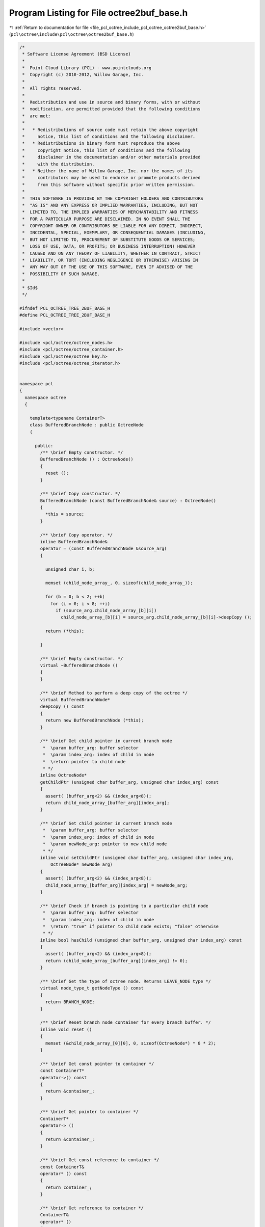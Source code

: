 
.. _program_listing_file_pcl_octree_include_pcl_octree_octree2buf_base.h:

Program Listing for File octree2buf_base.h
==========================================

|exhale_lsh| :ref:`Return to documentation for file <file_pcl_octree_include_pcl_octree_octree2buf_base.h>` (``pcl\octree\include\pcl\octree\octree2buf_base.h``)

.. |exhale_lsh| unicode:: U+021B0 .. UPWARDS ARROW WITH TIP LEFTWARDS

.. code-block:: cpp

   /*
    * Software License Agreement (BSD License)
    *
    *  Point Cloud Library (PCL) - www.pointclouds.org
    *  Copyright (c) 2010-2012, Willow Garage, Inc.
    *
    *  All rights reserved.
    *
    *  Redistribution and use in source and binary forms, with or without
    *  modification, are permitted provided that the following conditions
    *  are met:
    *
    *   * Redistributions of source code must retain the above copyright
    *     notice, this list of conditions and the following disclaimer.
    *   * Redistributions in binary form must reproduce the above
    *     copyright notice, this list of conditions and the following
    *     disclaimer in the documentation and/or other materials provided
    *     with the distribution.
    *   * Neither the name of Willow Garage, Inc. nor the names of its
    *     contributors may be used to endorse or promote products derived
    *     from this software without specific prior written permission.
    *
    *  THIS SOFTWARE IS PROVIDED BY THE COPYRIGHT HOLDERS AND CONTRIBUTORS
    *  "AS IS" AND ANY EXPRESS OR IMPLIED WARRANTIES, INCLUDING, BUT NOT
    *  LIMITED TO, THE IMPLIED WARRANTIES OF MERCHANTABILITY AND FITNESS
    *  FOR A PARTICULAR PURPOSE ARE DISCLAIMED. IN NO EVENT SHALL THE
    *  COPYRIGHT OWNER OR CONTRIBUTORS BE LIABLE FOR ANY DIRECT, INDIRECT,
    *  INCIDENTAL, SPECIAL, EXEMPLARY, OR CONSEQUENTIAL DAMAGES (INCLUDING,
    *  BUT NOT LIMITED TO, PROCUREMENT OF SUBSTITUTE GOODS OR SERVICES;
    *  LOSS OF USE, DATA, OR PROFITS; OR BUSINESS INTERRUPTION) HOWEVER
    *  CAUSED AND ON ANY THEORY OF LIABILITY, WHETHER IN CONTRACT, STRICT
    *  LIABILITY, OR TORT (INCLUDING NEGLIGENCE OR OTHERWISE) ARISING IN
    *  ANY WAY OUT OF THE USE OF THIS SOFTWARE, EVEN IF ADVISED OF THE
    *  POSSIBILITY OF SUCH DAMAGE.
    *
    * $Id$
    */
   
   #ifndef PCL_OCTREE_TREE_2BUF_BASE_H
   #define PCL_OCTREE_TREE_2BUF_BASE_H
   
   #include <vector>
   
   #include <pcl/octree/octree_nodes.h>
   #include <pcl/octree/octree_container.h>
   #include <pcl/octree/octree_key.h>
   #include <pcl/octree/octree_iterator.h>
   
   
   namespace pcl
   {
     namespace octree
     {
   
       template<typename ContainerT>
       class BufferedBranchNode : public OctreeNode
       {
   
         public:
           /** \brief Empty constructor. */
           BufferedBranchNode () : OctreeNode()
           {
             reset ();
           }
   
           /** \brief Copy constructor. */
           BufferedBranchNode (const BufferedBranchNode& source) : OctreeNode()
           {
             *this = source;
           }
   
           /** \brief Copy operator. */
           inline BufferedBranchNode&
           operator = (const BufferedBranchNode &source_arg)
           {
   
             unsigned char i, b;
   
             memset (child_node_array_, 0, sizeof(child_node_array_));
   
             for (b = 0; b < 2; ++b)
               for (i = 0; i < 8; ++i)
                 if (source_arg.child_node_array_[b][i])
                   child_node_array_[b][i] = source_arg.child_node_array_[b][i]->deepCopy ();
   
             return (*this);
   
           }
   
           /** \brief Empty constructor. */
           virtual ~BufferedBranchNode ()
           {
           }
   
           /** \brief Method to perform a deep copy of the octree */
           virtual BufferedBranchNode*
           deepCopy () const
           {
             return new BufferedBranchNode (*this);
           }
   
           /** \brief Get child pointer in current branch node
            *  \param buffer_arg: buffer selector
            *  \param index_arg: index of child in node
            *  \return pointer to child node
            * */
           inline OctreeNode*
           getChildPtr (unsigned char buffer_arg, unsigned char index_arg) const
           {
             assert( (buffer_arg<2) && (index_arg<8));
             return child_node_array_[buffer_arg][index_arg];
           }
   
           /** \brief Set child pointer in current branch node
            *  \param buffer_arg: buffer selector
            *  \param index_arg: index of child in node
            *  \param newNode_arg: pointer to new child node
            * */
           inline void setChildPtr (unsigned char buffer_arg, unsigned char index_arg,
               OctreeNode* newNode_arg)
           {
             assert( (buffer_arg<2) && (index_arg<8));
             child_node_array_[buffer_arg][index_arg] = newNode_arg;
           }
   
           /** \brief Check if branch is pointing to a particular child node
            *  \param buffer_arg: buffer selector
            *  \param index_arg: index of child in node
            *  \return "true" if pointer to child node exists; "false" otherwise
            * */
           inline bool hasChild (unsigned char buffer_arg, unsigned char index_arg) const
           {
             assert( (buffer_arg<2) && (index_arg<8));
             return (child_node_array_[buffer_arg][index_arg] != 0);
           }
   
           /** \brief Get the type of octree node. Returns LEAVE_NODE type */
           virtual node_type_t getNodeType () const
           {
             return BRANCH_NODE;
           }
   
           /** \brief Reset branch node container for every branch buffer. */
           inline void reset ()
           {
             memset (&child_node_array_[0][0], 0, sizeof(OctreeNode*) * 8 * 2);
           }
   
           /** \brief Get const pointer to container */
           const ContainerT*
           operator->() const
           {
             return &container_;
           }
   
           /** \brief Get pointer to container */
           ContainerT*
           operator-> ()
           {
             return &container_;
           }
   
           /** \brief Get const reference to container */
           const ContainerT&
           operator* () const
           {
             return container_;
           }
   
           /** \brief Get reference to container */
           ContainerT&
           operator* ()
           {
             return container_;
           }
   
           /** \brief Get const reference to container */
           const ContainerT&
           getContainer () const
           {
             return container_;
           }
   
           /** \brief Get reference to container */
           ContainerT&
           getContainer ()
           {
             return container_;
           }
   
           /** \brief Get const pointer to container */
           const ContainerT*
           getContainerPtr() const
           {
             return &container_;
           }
   
           /** \brief Get pointer to container */
           ContainerT*
           getContainerPtr ()
           {
             return &container_;
           }
   
         protected:
           ContainerT container_;
   
           OctreeNode* child_node_array_[2][8];
       };
   
       /** \brief @b Octree double buffer class
        *
        * \note This octree implementation keeps two separate octree structures
        * in memory.
        *
        * \note This allows for differentially compare the octree structures (change detection, differential encoding).
        * \note The tree depth defines the maximum amount of octree voxels / leaf nodes (should be initially defined).
        * \note All leaf nodes are addressed by integer indices.
        * \note Note: The tree depth equates to the bit length of the voxel indices.
        * \ingroup octree
        * \author Julius Kammerl (julius@kammerl.de)
        */
       template<typename LeafContainerT = int,
                typename BranchContainerT = OctreeContainerEmpty >
       class Octree2BufBase
       {
   
         public:
   
           typedef Octree2BufBase<LeafContainerT, BranchContainerT> OctreeT;
   
           // iterators are friends
           friend class OctreeIteratorBase<OctreeT> ;
           friend class OctreeDepthFirstIterator<OctreeT> ;
           friend class OctreeBreadthFirstIterator<OctreeT> ;
           friend class OctreeLeafNodeDepthFirstIterator<OctreeT> ;
           friend class OctreeLeafNodeBreadthFirstIterator<OctreeT> ;
   
           typedef BufferedBranchNode<BranchContainerT> BranchNode;
           typedef OctreeLeafNode<LeafContainerT> LeafNode;
   
           typedef BranchContainerT BranchContainer;
           typedef LeafContainerT LeafContainer;
   
           // Octree default iterators
           typedef OctreeDepthFirstIterator<OctreeT> Iterator;
           typedef const OctreeDepthFirstIterator<OctreeT> ConstIterator;
           Iterator begin(unsigned int max_depth_arg = 0) {return Iterator(this, max_depth_arg);};
           const Iterator end() {return Iterator();};
   
           // Octree leaf node iterators
           // The previous deprecated names
           // LeafNodeIterator and ConstLeafNodeIterator are deprecated.
           // Please use LeafNodeDepthFirstIterator and ConstLeafNodeDepthFirstIterator instead.
           typedef OctreeLeafNodeDepthFirstIterator<OctreeT> LeafNodeIterator;
           typedef const OctreeLeafNodeDepthFirstIterator<OctreeT> ConstLeafNodeIterator;
   
           PCL_DEPRECATED ("Please use leaf_depth_begin () instead.")
           LeafNodeIterator leaf_begin (unsigned int max_depth_arg = 0)
           {
             return LeafNodeIterator (this, max_depth_arg);
           };
   
           PCL_DEPRECATED ("Please use leaf_depth_end () instead.")
           const LeafNodeIterator leaf_end ()
           {
             return LeafNodeIterator ();
           };
   
           // The currently valide names
           typedef OctreeLeafNodeDepthFirstIterator<OctreeT> LeafNodeDepthFirstIterator;
           typedef const OctreeLeafNodeDepthFirstIterator<OctreeT> ConstLeafNodeDepthFirstIterator;
           LeafNodeDepthFirstIterator leaf_depth_begin (unsigned int max_depth_arg = 0)
           {
             return LeafNodeDepthFirstIterator (this, max_depth_arg);
           };
   
           const LeafNodeDepthFirstIterator leaf_depth_end ()
           {
             return LeafNodeDepthFirstIterator();
           };
   
           // Octree depth-first iterators
           typedef OctreeDepthFirstIterator<OctreeT> DepthFirstIterator;
           typedef const OctreeDepthFirstIterator<OctreeT> ConstDepthFirstIterator;
           DepthFirstIterator depth_begin(unsigned int maxDepth_arg = 0) {return DepthFirstIterator(this, maxDepth_arg);};
           const DepthFirstIterator depth_end() {return DepthFirstIterator();};
   
           // Octree breadth-first iterators
           typedef OctreeBreadthFirstIterator<OctreeT> BreadthFirstIterator;
           typedef const OctreeBreadthFirstIterator<OctreeT> ConstBreadthFirstIterator;
           BreadthFirstIterator breadth_begin(unsigned int max_depth_arg = 0) {return BreadthFirstIterator(this, max_depth_arg);};
           const BreadthFirstIterator breadth_end() {return BreadthFirstIterator();};
   
           // Octree leaf node iterators
           typedef OctreeLeafNodeBreadthFirstIterator<OctreeT> LeafNodeBreadthIterator;
           typedef const OctreeLeafNodeBreadthFirstIterator<OctreeT> ConstLeafNodeBreadthIterator;
   
           LeafNodeBreadthIterator leaf_breadth_begin (unsigned int max_depth_arg = 0u)
           {
             return LeafNodeBreadthIterator (this, max_depth_arg? max_depth_arg : this->octree_depth_);
           };
   
           const LeafNodeBreadthIterator leaf_breadth_end ()
           {
             return LeafNodeBreadthIterator (this, 0, NULL);
           };
   
           /** \brief Empty constructor. */
           Octree2BufBase ();
   
           /** \brief Empty deconstructor. */
           virtual
           ~Octree2BufBase ();
   
           /** \brief Copy constructor. */
           Octree2BufBase (const Octree2BufBase& source) :
               leaf_count_ (source.leaf_count_),
               branch_count_ (source.branch_count_),
               root_node_ (new (BranchNode) (*(source.root_node_))),
               depth_mask_ (source.depth_mask_),
               max_key_ (source.max_key_),
               buffer_selector_ (source.buffer_selector_),
               tree_dirty_flag_ (source.tree_dirty_flag_),
               octree_depth_ (source.octree_depth_),
               dynamic_depth_enabled_(source.dynamic_depth_enabled_)
           {
           }
   
           /** \brief Copy constructor. */
           inline Octree2BufBase&
           operator = (const Octree2BufBase& source)
           {
             leaf_count_ = source.leaf_count_;
             branch_count_ = source.branch_count_;
             root_node_ = new (BranchNode) (* (source.root_node_));
             depth_mask_ = source.depth_mask_;
             max_key_ = source.max_key_;
             buffer_selector_ = source.buffer_selector_;
             tree_dirty_flag_ = source.tree_dirty_flag_;
             octree_depth_ = source.octree_depth_;
             dynamic_depth_enabled_ = source.dynamic_depth_enabled_;
             return (*this);
           }
   
           /** \brief Set the maximum amount of voxels per dimension.
            *  \param max_voxel_index_arg: maximum amount of voxels per dimension
            * */
           void
           setMaxVoxelIndex (unsigned int max_voxel_index_arg);
   
           /** \brief Set the maximum depth of the octree.
            *  \param depth_arg: maximum depth of octree
            * */
           void
           setTreeDepth (unsigned int depth_arg);
   
           /** \brief Get the maximum depth of the octree.
            *  \return depth_arg: maximum depth of octree
            * */
           inline unsigned int getTreeDepth () const
           {
             return this->octree_depth_;
           }
   
           /** \brief Create new leaf node at (idx_x_arg, idx_y_arg, idx_z_arg).
            *  \note If leaf node already exist, this method returns the existing node
            *  \param idx_x_arg: index of leaf node in the X axis.
            *  \param idx_y_arg: index of leaf node in the Y axis.
            *  \param idx_z_arg: index of leaf node in the Z axis.
            *  \return pointer to new leaf node container.
            * */
           LeafContainerT*
           createLeaf (unsigned int idx_x_arg, unsigned int idx_y_arg, unsigned int idx_z_arg);
   
           /** \brief Find leaf node at (idx_x_arg, idx_y_arg, idx_z_arg).
            *  \note If leaf node already exist, this method returns the existing node
            *  \param idx_x_arg: index of leaf node in the X axis.
            *  \param idx_y_arg: index of leaf node in the Y axis.
            *  \param idx_z_arg: index of leaf node in the Z axis.
            *  \return pointer to leaf node container if found, null pointer otherwise.
            * */
           LeafContainerT*
           findLeaf (unsigned int idx_x_arg, unsigned int idx_y_arg, unsigned int idx_z_arg);
   
           /** \brief Check for the existence of leaf node at (idx_x_arg, idx_y_arg, idx_z_arg).
            *  \param idx_x_arg: index of leaf node in the X axis.
            *  \param idx_y_arg: index of leaf node in the Y axis.
            *  \param idx_z_arg: index of leaf node in the Z axis.
            *  \return "true" if leaf node search is successful, otherwise it returns "false".
            * */
           bool
           existLeaf (unsigned int idx_x_arg, unsigned int idx_y_arg, unsigned int idx_z_arg) const;
   
           /** \brief Remove leaf node at (idx_x_arg, idx_y_arg, idx_z_arg).
            *  \param idx_x_arg: index of leaf node in the X axis.
            *  \param idx_y_arg: index of leaf node in the Y axis.
            *  \param idx_z_arg: index of leaf node in the Z axis.
            * */
           void
           removeLeaf (unsigned int idx_x_arg, unsigned int idx_y_arg, unsigned int idx_z_arg);
   
           /** \brief Return the amount of existing leafs in the octree.
            *  \return amount of registered leaf nodes.
            * */
           inline std::size_t getLeafCount () const
           {
             return (leaf_count_);
           }
   
           /** \brief Return the amount of existing branches in the octree.
            *  \return amount of branch nodes.
            * */
           inline std::size_t getBranchCount () const
           {
             return (branch_count_);
           }
   
           /** \brief Delete the octree structure and its leaf nodes.
            * */
           void
           deleteTree ();
   
           /** \brief Delete octree structure of previous buffer. */
           inline void deletePreviousBuffer ()
           {
             treeCleanUpRecursive (root_node_);
           }
   
           /** \brief Delete the octree structure in the current buffer. */
           inline void deleteCurrentBuffer ()
           {
             buffer_selector_ = !buffer_selector_;
             treeCleanUpRecursive (root_node_);
             leaf_count_ = 0;
           }
   
           /** \brief Switch buffers and reset current octree structure. */
           void
           switchBuffers ();
   
           /** \brief Serialize octree into a binary output vector describing its branch node structure.
            *  \param binary_tree_out_arg: reference to output vector for writing binary tree structure.
            *  \param do_XOR_encoding_arg: select if binary tree structure should be generated based on current octree (false) of based on a XOR comparison between current and previous octree
            * */
           void
           serializeTree (std::vector<char>& binary_tree_out_arg,
                          bool do_XOR_encoding_arg = false);
   
           /** \brief Serialize octree into a binary output vector describing its branch node structure and and push all DataT elements stored in the octree to a vector.
            * \param binary_tree_out_arg: reference to output vector for writing binary tree structure.
            * \param leaf_container_vector_arg: pointer to all LeafContainerT objects in the octree
            * \param do_XOR_encoding_arg: select if binary tree structure should be generated based on current octree (false) of based on a XOR comparison between current and previous octree
            * */
           void
           serializeTree (std::vector<char>& binary_tree_out_arg,
                          std::vector<LeafContainerT*>& leaf_container_vector_arg,
                          bool do_XOR_encoding_arg = false);
   
           /** \brief Outputs a vector of all DataT elements that are stored within the octree leaf nodes.
            *  \param leaf_container_vector_arg: vector of pointers to all LeafContainerT objects in the octree
            * */
           void
           serializeLeafs (std::vector<LeafContainerT*>& leaf_container_vector_arg);
   
           /** \brief Outputs a vector of all DataT elements from leaf nodes, that do not exist in the previous octree buffer.
            *  \param leaf_container_vector_arg: vector of pointers to all LeafContainerT objects in the octree
            * */
           void
           serializeNewLeafs (std::vector<LeafContainerT*>& leaf_container_vector_arg);
   
           /** \brief Deserialize a binary octree description vector and create a corresponding octree structure. Leaf nodes are initialized with getDataTByKey(..).
            *  \param binary_tree_in_arg: reference to input vector for reading binary tree structure.
            *  \param do_XOR_decoding_arg: select if binary tree structure is based on current octree (false) of based on a XOR comparison between current and previous octree
            * */
           void
           deserializeTree (std::vector<char>& binary_tree_in_arg,
                            bool do_XOR_decoding_arg = false);
   
           /** \brief Deserialize a binary octree description and create a corresponding octree structure. Leaf nodes are initialized with DataT elements from the dataVector.
            *  \param binary_tree_in_arg: reference to inpvectoream for reading binary tree structure.
            *  \param leaf_container_vector_arg: vector of pointers to all LeafContainerT objects in the octree
            *  \param do_XOR_decoding_arg: select if binary tree structure is based on current octree (false) of based on a XOR comparison between current and previous octree
            * */
           void
           deserializeTree (std::vector<char>& binary_tree_in_arg,
                            std::vector<LeafContainerT*>& leaf_container_vector_arg,
                            bool do_XOR_decoding_arg = false);
   
         protected:
   
           //////////////////////////////////////////////////////////////////////////////////////////////////////////////////////
           // Protected octree methods based on octree keys
           //////////////////////////////////////////////////////////////////////////////////////////////////////////////////////
   
           /** \brief Retrieve root node */
           OctreeNode*
           getRootNode () const
           {
             return (this->root_node_);
           }
   
           /** \brief Find leaf node
            *  \param key_arg: octree key addressing a leaf node.
            *  \return pointer to leaf container. If leaf node is not found, this pointer returns 0.
            * */
           inline LeafContainerT*
           findLeaf (const OctreeKey& key_arg) const
           {
             LeafContainerT* result = 0;
             findLeafRecursive (key_arg, depth_mask_, root_node_, result);
             return result;
           }
   
           /** \brief Create a leaf node.
            *  \note If the leaf node at the given octree node does not exist, it will be created and added to the tree.
            *  \param key_arg: octree key addressing a leaf node.
            *  \return pointer to an existing or created leaf container.
            * */
           inline LeafContainerT*
           createLeaf (const OctreeKey& key_arg)
           {
             LeafNode* leaf_node;
             BranchNode* leaf_node_parent;
   
             createLeafRecursive (key_arg, depth_mask_ ,root_node_, leaf_node, leaf_node_parent, false);
   
             LeafContainerT* ret = leaf_node->getContainerPtr();
   
             return ret;
           }
   
           /** \brief Check if leaf doesn't exist in the octree
            *  \param key_arg: octree key addressing a leaf node.
            *  \return "true" if leaf node is found; "false" otherwise
            * */
           inline bool existLeaf (const OctreeKey& key_arg) const
           {
             return (findLeaf(key_arg) != 0);
           }
   
           /** \brief Remove leaf node from octree
            *  \param key_arg: octree key addressing a leaf node.
            * */
           inline void removeLeaf (const OctreeKey& key_arg)
           {
             if (key_arg <= max_key_)
             {
               deleteLeafRecursive (key_arg, depth_mask_, root_node_);
   
               // we changed the octree structure -> dirty
               tree_dirty_flag_ = true;
             }
           }
   
           //////////////////////////////////////////////////////////////////////////////////////////////////////////////////////
           // Branch node accessor inline functions
           //////////////////////////////////////////////////////////////////////////////////////////////////////////////////////
   
           /** \brief Check if branch is pointing to a particular child node
            *  \param branch_arg: reference to octree branch class
            *  \param child_idx_arg: index to child node
            *  \return "true" if pointer to child node exists; "false" otherwise
            * */
           inline bool
           branchHasChild (const BranchNode& branch_arg, unsigned char child_idx_arg) const
           {
             // test occupancyByte for child existence
             return (branch_arg.getChildPtr(buffer_selector_, child_idx_arg) != 0);
           }
   
           /** \brief Retrieve a child node pointer for child node at child_idx.
            * \param branch_arg: reference to octree branch class
            * \param child_idx_arg: index to child node
            * \return pointer to octree child node class
            */
           inline OctreeNode*
           getBranchChildPtr (const BranchNode& branch_arg,
               unsigned char child_idx_arg) const
           {
             return branch_arg.getChildPtr(buffer_selector_, child_idx_arg);
           }
   
           /** \brief Assign new child node to branch
            *  \param branch_arg: reference to octree branch class
            *  \param child_idx_arg: index to child node
            *  \param new_child_arg: pointer to new child node
            * */
           inline void
           setBranchChildPtr (BranchNode& branch_arg, unsigned char child_idx_arg, OctreeNode* new_child_arg)
           {
             branch_arg.setChildPtr (buffer_selector_, child_idx_arg, new_child_arg);
           }
   
           /** \brief Generate bit pattern reflecting the existence of child node pointers for current buffer
            *  \param branch_arg: reference to octree branch class
            *  \return a single byte with 8 bits of child node information
            * */
           inline char getBranchBitPattern (const BranchNode& branch_arg) const
           {
             unsigned char i;
             char node_bits;
   
             // create bit pattern
             node_bits = 0;
             for (i = 0; i < 8; i++)
             {
               const OctreeNode* child = branch_arg.getChildPtr(buffer_selector_, i);
               node_bits |= static_cast<char> ( (!!child) << i);
             }
   
             return (node_bits);
           }
   
           /** \brief Generate bit pattern reflecting the existence of child node pointers in specific buffer
            *  \param branch_arg: reference to octree branch class
            *  \param bufferSelector_arg: buffer selector
            *  \return a single byte with 8 bits of child node information
            * */
           inline char getBranchBitPattern (const BranchNode& branch_arg,
               unsigned char bufferSelector_arg) const
           {
             unsigned char i;
             char node_bits;
   
             // create bit pattern
             node_bits = 0;
             for (i = 0; i < 8; i++)
             {
               const OctreeNode* child = branch_arg.getChildPtr(bufferSelector_arg, i);
               node_bits |= static_cast<char> ( (!!child) << i);
             }
   
             return (node_bits);
           }
   
           /** \brief Generate XOR bit pattern reflecting differences between the two octree buffers
            *  \param branch_arg: reference to octree branch class
            *  \return a single byte with 8 bits of child node XOR difference information
            * */
           inline char getBranchXORBitPattern (
               const BranchNode& branch_arg) const
           {
             unsigned char i;
             char node_bits[2];
   
             // create bit pattern for both buffers
             node_bits[0] = node_bits[1] = 0;
   
             for (i = 0; i < 8; i++)
             {
               const OctreeNode* childA = branch_arg.getChildPtr(0, i);
               const OctreeNode* childB = branch_arg.getChildPtr(1, i);
   
               node_bits[0] |= static_cast<char> ( (!!childA) << i);
               node_bits[1] |= static_cast<char> ( (!!childB) << i);
             }
   
             return node_bits[0] ^ node_bits[1];
           }
   
           /** \brief Test if branch changed between previous and current buffer
            *  \param branch_arg: reference to octree branch class
            *  \return "true", if child node information differs between current and previous octree buffer
            * */
           inline bool hasBranchChanges (const BranchNode& branch_arg) const
           {
             return (getBranchXORBitPattern (branch_arg) > 0);
           }
   
           /** \brief Delete child node and all its subchilds from octree in specific buffer
            *  \param branch_arg: reference to octree branch class
            *  \param buffer_selector_arg: buffer selector
            *  \param child_idx_arg: index to child node
            * */
           inline void deleteBranchChild (BranchNode& branch_arg,
               unsigned char buffer_selector_arg,
               unsigned char child_idx_arg)
           {
             if (branch_arg.hasChild(buffer_selector_arg, child_idx_arg))
             {
               OctreeNode* branchChild = branch_arg.getChildPtr(buffer_selector_arg, child_idx_arg);
   
               switch (branchChild->getNodeType ())
               {
                 case BRANCH_NODE:
                 {
                   // free child branch recursively
                   deleteBranch (*static_cast<BranchNode*> (branchChild));
   
                   // delete unused branch
                   delete (branchChild);
                   break;
                 }
   
                 case LEAF_NODE:
                 {
                   // push unused leaf to branch pool
                   delete (branchChild);
                   break;
                 }
                 default:
                   break;
               }
   
               // set branch child pointer to 0
               branch_arg.setChildPtr(buffer_selector_arg, child_idx_arg, 0);
             }
           }
   
           /** \brief Delete child node and all its subchilds from octree in current buffer
            *  \param branch_arg: reference to octree branch class
            *  \param child_idx_arg: index to child node
            * */
           inline void deleteBranchChild (BranchNode& branch_arg,  unsigned char child_idx_arg)
           {
             deleteBranchChild(branch_arg, buffer_selector_, child_idx_arg);
           }
   
           /** \brief Delete branch and all its subchilds from octree (both buffers)
            *  \param branch_arg: reference to octree branch class
            * */
           inline void deleteBranch (BranchNode& branch_arg)
           {
             char i;
   
             // delete all branch node children
             for (i = 0; i < 8; i++)
             {
   
               if (branch_arg.getChildPtr(0, i) == branch_arg.getChildPtr(1, i))
               {
                 // reference was copied - there is only one child instance to be deleted
                 deleteBranchChild (branch_arg, 0, i);
   
                 // remove pointers from both buffers
                 branch_arg.setChildPtr(0, i, 0);
                 branch_arg.setChildPtr(1, i, 0);
               }
               else
               {
                 deleteBranchChild (branch_arg, 0, i);
                 deleteBranchChild (branch_arg, 1, i);
               }
             }
           }
   
           /** \brief Fetch and add a new branch child to a branch class in current buffer
            *  \param branch_arg: reference to octree branch class
            *  \param child_idx_arg: index to child node
            *  \return pointer of new branch child to this reference
            * */
           inline  BranchNode* createBranchChild (BranchNode& branch_arg,
               unsigned char child_idx_arg)
           {
             BranchNode* new_branch_child = new BranchNode();
   
             branch_arg.setChildPtr (buffer_selector_, child_idx_arg,
                 static_cast<OctreeNode*> (new_branch_child));
   
             return new_branch_child;
           }
   
           /** \brief Fetch and add a new leaf child to a branch class
            *  \param branch_arg: reference to octree branch class
            *  \param child_idx_arg: index to child node
            *  \return pointer of new leaf child to this reference
            * */
           inline LeafNode*
           createLeafChild (BranchNode& branch_arg, unsigned char child_idx_arg)
           {
             LeafNode* new_leaf_child = new LeafNode();
   
             branch_arg.setChildPtr(buffer_selector_, child_idx_arg, new_leaf_child);
   
             return new_leaf_child;
           }
   
           //////////////////////////////////////////////////////////////////////////////////////////////////////////////////////
           // Recursive octree methods
           //////////////////////////////////////////////////////////////////////////////////////////////////////////////////////
   
           /** \brief Create a leaf node at octree key. If leaf node does already exist, it is returned.
            *  \param key_arg: reference to an octree key
            *  \param depth_mask_arg: depth mask used for octree key analysis and for branch depth indicator
            *  \param branch_arg: current branch node
            *  \param return_leaf_arg: return pointer to leaf container
            *  \param parent_of_leaf_arg: return pointer to parent of leaf node
            *  \param branch_reset_arg: Reset pointer array of current branch
            *  \return depth mask at which leaf node was created/found
            **/
           unsigned int
           createLeafRecursive (const OctreeKey& key_arg,
                                unsigned int depth_mask_arg,
                                BranchNode* branch_arg,
                                LeafNode*& return_leaf_arg,
                                BranchNode*& parent_of_leaf_arg,
                                bool branch_reset_arg = false);
   
   
           /** \brief Recursively search for a given leaf node and return a pointer.
            *  \note  If leaf node does not exist, a 0 pointer is returned.
            *  \param key_arg: reference to an octree key
            *  \param depth_mask_arg: depth mask used for octree key analysis and for branch depth indicator
            *  \param branch_arg: current branch node
            *  \param result_arg: pointer to leaf container class
            **/
           void
           findLeafRecursive (const OctreeKey& key_arg,
                              unsigned int depth_mask_arg,
                              BranchNode* branch_arg,
                              LeafContainerT*& result_arg) const;
   
   
           /** \brief Recursively search and delete leaf node
            *  \param key_arg: reference to an octree key
            *  \param depth_mask_arg: depth mask used for octree key analysis and branch depth indicator
            *  \param branch_arg: current branch node
            *  \return "true" if branch does not contain any childs; "false" otherwise. This indicates if current branch can be deleted.
            **/
           bool
           deleteLeafRecursive (const OctreeKey& key_arg,
                                unsigned int depth_mask_arg,
                                BranchNode* branch_arg);
   
           /** \brief Recursively explore the octree and output binary octree description together with a vector of leaf node DataT content.
            *  \param branch_arg: current branch node
            *  \param key_arg: reference to an octree key
            *  \param binary_tree_out_arg: binary output vector
            *  \param leaf_container_vector_arg: vector to return pointers to all leaf container in the tree.
            *  \param do_XOR_encoding_arg: select if binary tree structure should be generated based on current octree (false) of based on a XOR comparison between current and previous octree
            *  \param new_leafs_filter_arg: execute callback only for leaf nodes that did not exist in preceding buffer
            **/
           void
           serializeTreeRecursive (BranchNode* branch_arg,
                                   OctreeKey& key_arg,
                                   std::vector<char>* binary_tree_out_arg,
                                   typename std::vector<LeafContainerT*>* leaf_container_vector_arg,
                                   bool do_XOR_encoding_arg = false,
                                   bool new_leafs_filter_arg = false);
   
           /** \brief Rebuild an octree based on binary XOR octree description and DataT objects for leaf node initialization.
            *  \param branch_arg: current branch node
            *  \param depth_mask_arg: depth mask used for octree key analysis and branch depth indicator
            *  \param key_arg: reference to an octree key
            *  \param binary_tree_in_it_arg iterator of binary input data
            *  \param binary_tree_in_it_end_arg
            *  \param leaf_container_vector_it_arg: iterator pointing to leaf container pointers to be added to a leaf node
            *  \param leaf_container_vector_it_end_arg: iterator pointing to leaf container pointers pointing to last object in input container.
            *  \param branch_reset_arg: Reset pointer array of current branch
            *  \param do_XOR_decoding_arg: select if binary tree structure is based on current octree (false) of based on a XOR comparison between current and previous octree
            **/
           void
           deserializeTreeRecursive (BranchNode* branch_arg,
                                     unsigned int depth_mask_arg,
                                     OctreeKey& key_arg,
                                     typename std::vector<char>::const_iterator& binary_tree_in_it_arg,
                                     typename std::vector<char>::const_iterator& binary_tree_in_it_end_arg,
                                     typename std::vector<LeafContainerT*>::const_iterator* leaf_container_vector_it_arg,
                                     typename std::vector<LeafContainerT*>::const_iterator* leaf_container_vector_it_end_arg,
                                     bool branch_reset_arg = false,
                                     bool do_XOR_decoding_arg = false);
   
   
           //////////////////////////////////////////////////////////////////////////////////////////////////////////////////////
           // Serialization callbacks
           //////////////////////////////////////////////////////////////////////////////////////////////////////////////////////
   
           /** \brief Callback executed for every leaf node data during serialization
            **/
           virtual void serializeTreeCallback (LeafContainerT &, const OctreeKey &)
           {
   
           }
   
           /** \brief Callback executed for every leaf node data during deserialization
            **/
           virtual void deserializeTreeCallback (LeafContainerT&, const OctreeKey&)
           {
   
           }
   
           //////////////////////////////////////////////////////////////////////////////////////////////////////////////////////
           // Helpers
           //////////////////////////////////////////////////////////////////////////////////////////////////////////////////////
   
           /** \brief Recursively explore the octree and remove unused branch and leaf nodes
            *  \param branch_arg: current branch node
            **/
           void
           treeCleanUpRecursive (BranchNode* branch_arg);
   
           /** \brief Helper function to calculate the binary logarithm
            * \param n_arg: some value
            * \return binary logarithm (log2) of argument n_arg
            */
           inline double Log2 (double n_arg)
           {
             return log (n_arg) / log (2.0);
           }
   
           /** \brief Test if octree is able to dynamically change its depth. This is required for adaptive bounding box adjustment.
            *  \return "false" - not resizeable due to XOR serialization
            **/
           inline bool octreeCanResize ()
           {
             return (false);
           }
   
           /** \brief Prints binary representation of a byte - used for debugging
            *  \param data_arg - byte to be printed to stdout
            **/
           inline void printBinary (char data_arg)
           {
             unsigned char mask = 1;  // Bit mask
   
             // Extract the bits
             for (int i = 0; i < 8; i++)
             {
               // Mask each bit in the byte and print it
               std::cout << ((data_arg & (mask << i)) ? "1" : "0");
             }
             std::cout << std::endl;
           }
   
           //////////////////////////////////////////////////////////////////////////////////////////////////////////////////////
           // Globals
           //////////////////////////////////////////////////////////////////////////////////////////////////////////////////////
   
           /** \brief Amount of leaf nodes   **/
           std::size_t leaf_count_;
   
           /** \brief Amount of branch nodes   **/
           std::size_t branch_count_;
   
           /** \brief Pointer to root branch node of octree   **/
           BranchNode* root_node_;
   
           /** \brief Depth mask based on octree depth   **/
           unsigned int depth_mask_;
   
           /** \brief key range */
           OctreeKey max_key_;
   
           /** \brief Currently active octree buffer  **/
           unsigned char buffer_selector_;
   
           // flags indicating if unused branches and leafs might exist in previous buffer
           bool tree_dirty_flag_;
   
           /** \brief Octree depth */
           unsigned int octree_depth_;
   
           /** \brief Enable dynamic_depth
            *  \note Note that this parameter is ignored in octree2buf! */
           bool dynamic_depth_enabled_;
   
       };
     }
   }
   
   #ifdef PCL_NO_PRECOMPILE
   #include <pcl/octree/impl/octree2buf_base.hpp>
   #endif
   
   #endif
   
